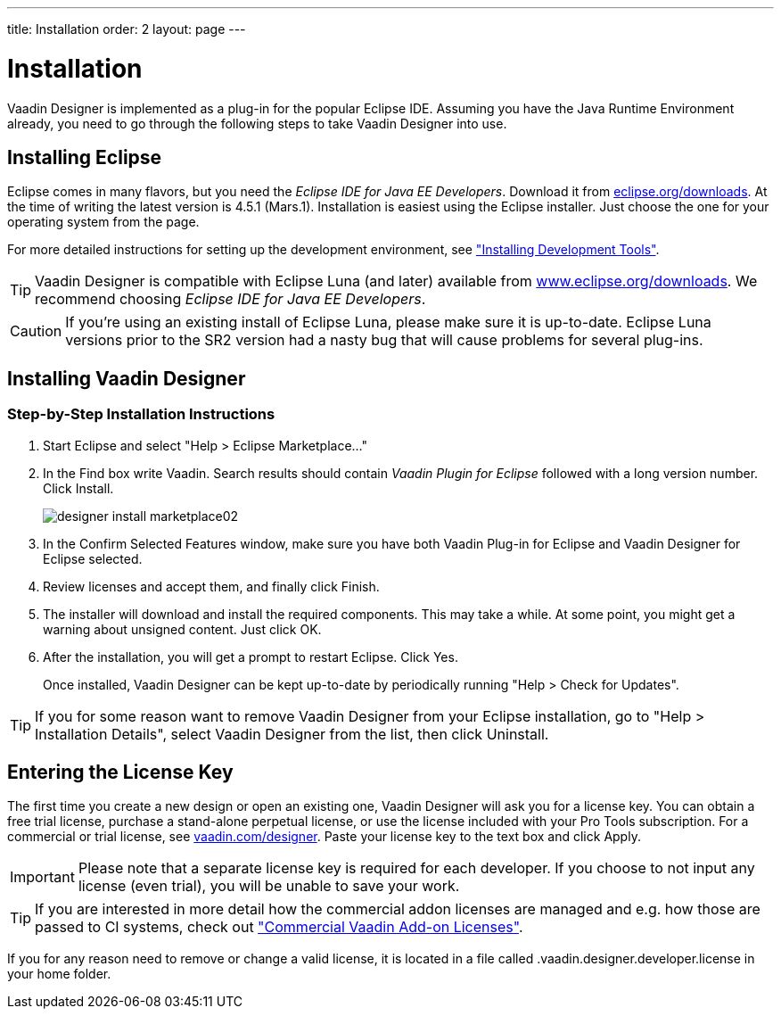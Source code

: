 ---
title: Installation
order: 2
layout: page
---

[[designer.installing]]
= Installation

Vaadin Designer is implemented as a plug-in for the popular Eclipse IDE.
Assuming you have the Java Runtime Environment already, you need to go through the following steps to take Vaadin Designer into use.

[[designer.installing.eclipse]]
== Installing Eclipse

Eclipse comes in many flavors, but you need the _Eclipse IDE for Java EE Developers_.
Download it from link:https://www.eclipse.org/downloads/index.php?show_instructions=TRUE"[eclipse.org/downloads].
At the time of writing the latest version is 4.5.1 (Mars.1).
Installation is easiest using the Eclipse installer.
Just choose the one for your operating system from the page.

For more detailed instructions for setting up the development environment, see <<dummy/../../framework/installing/installing-overview#installing.overview,"Installing Development Tools">>.

TIP: Vaadin Designer is compatible with Eclipse Luna (and later) available from link:http://www.eclipse.org/downloads[www.eclipse.org/downloads].
We recommend choosing __Eclipse IDE for Java EE Developers__.

CAUTION: If you're using an existing install of Eclipse Luna, please make sure it is up-to-date.
Eclipse Luna versions prior to the SR2 version had a nasty bug that will cause problems for several plug-ins.

[[designer.installing.plugin]]
== Installing Vaadin Designer

ifdef::web[]
TIP: If you are familiar with Eclipse and installing plugins for it, see the <<designer.installing.plugin.quick>>.

The following short video shows you how to install Vaadin Designer and how to create your first new design.

video::cnsak2OUfiQ[youtube, width="640", height="360"]
endif::web[]

=== Step-by-Step Installation Instructions

. Start Eclipse and select "Help > Eclipse Marketplace..."
+
ifdef::web[]
image:img/designer-install-marketplace01.png[]
endif::web[]

. In the [guilabel]#Find# box write [literal]#++Vaadin++#.
Search results should contain _Vaadin Plugin for Eclipse_ followed with a long version number.
Click [guibutton]#Install#.
+
image:img/designer-install-marketplace02.png[]
. In the [guilabel]#Confirm Selected Features# window, make sure you have both [guilabel]#Vaadin Plug-in for Eclipse# and [guilabel]#Vaadin Designer for Eclipse# selected.
+
ifdef::web[]
image:img/designer-install-marketplace03.png[]
endif::web[]
. Review licenses and accept them, and finally click [guibutton]#Finish#.
+
ifdef::web[]
image:img/designer-install-marketplace04.png[]
endif::web[]
. The installer will download and install the required components.
This may take a while.
At some point, you might get a warning about unsigned content.
Just click [guibutton]#OK#.
+
ifdef::web[]
image:img/designer-install-marketplace06.png[]
endif::web[]
. After the installation, you will get a prompt to restart Eclipse.
Click [guibutton]#Yes#.
+
ifdef::web[]
image:img/designer-install-marketplace07.png[]
endif::web[]

Once installed, Vaadin Designer can be kept up-to-date by periodically running "Help > Check for Updates".

ifdef::web[]
[[designer.installing.plugin.quick]]
=== Instructions for Those Familiar with Eclipse

If you followed the previous step-by-step instructions, you can skip the following.

. Choose "Help > Install New Software..."
. Choose `https://vaadin.com/eclipse` from the dropdown or add it as a new repository if needed.
. Make sure you select both [guilabel]#Vaadin Plug-in for Eclipse# and [guilabel]#Vaadin Designer for Eclipse#.
. Click [guibutton]#Next# a few times when prompted, accept the terms, and click [guibutton]#Finish#.

Once installed, Vaadin Designer can be kept up-to-date by periodically running
"Help > Check for Updates".
endif::web[]

TIP: If you for some reason want to remove Vaadin Designer from your Eclipse installation, go to "Help > Installation Details", select [guilabel]#Vaadin Designer# from the list, then click [guibutton]#Uninstall#.

[[designer.installing.license]]
== Entering the License Key

The first time you create a new design or open an existing one, Vaadin Designer will ask you for a license key.
You can obtain a free trial license, purchase a stand-alone perpetual license, or use the license included with your Pro Tools subscription.
For a commercial or trial license, see link:https://vaadin.com/designer[vaadin.com/designer].
Paste your license key to the text box and click [guilabel]#Apply#.

ifdef::web[]
.Designer license prompt
image::img/designer-license-box.png[Designer license prompt]
endif::web[]

IMPORTANT: Please note that a separate license key is required for each developer.
If you choose to not input any license (even trial), you will be unable to save your work.

TIP: If you are interested in more detail how the commercial addon licenses are managed and e.g. how those are passed to CI systems, check out <<dummy/../../framework/addons/addons-cval#addons.cval,"Commercial Vaadin Add-on Licenses">>.

If you for any reason need to remove or change a valid license, it is located in a file called [filename]#.vaadin.designer.developer.license# in your home folder.
